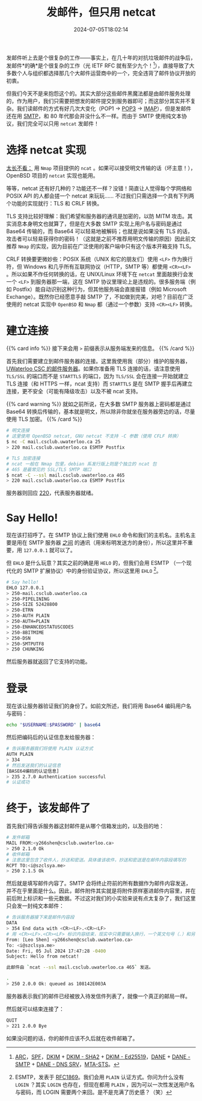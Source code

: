 #+TITLE: 发邮件，但只用 netcat
#+DESCRIPTION: 又：为什么纯文本协议是好文明
#+DATE: 2024-07-05T18:02:14
#+TAGS[]: net linux
#+LICENSE: cc-sa
#+TOC: true
#+STARTUP: indent

发邮件听上去是个很复杂的工作——事实上，在几十年的对抗垃圾邮件的战争后，发邮件*的确*是个很复杂的工作（光 IETF RFC 就有至少九个！[fn:email-rfc]），直接导致了大多数个人与组织都选择那几个大邮件运营商中的一个，完全违背了邮件协议开放的初衷。

但我们今天不是来抱怨这个的。其实大部分这些邮件黑魔法都是由邮件服务处理的，作为用户，我们只需要把想发的邮件提交到服务器即可；而这部分其实并不复杂。我们读邮件的方式有好几次大变化（POP1 -> [[https://en.wikipedia.org/wiki/Post_Office_Protocol][POP3]] -> [[https://en.wikipedia.org/wiki/Internet_Message_Access_Protocol][IMAP]]），但是发邮件还在用 [[https://en.wikipedia.org/wiki/Simple_Mail_Transfer_Protocol][SMTP]]，和 80 年代那会并没什么不一样。而由于 SMTP 使用纯文本协议，我们完全可以只用 ~netcat~ 发邮件！


[fn:email-rfc] [[https://datatracker.ietf.org/doc/html/rfc8617][ARC]]，[[https://datatracker.ietf.org/doc/html/rfc7208][SPF]]，[[https://datatracker.ietf.org/doc/html/rfc6376][DKIM]] + [[https://datatracker.ietf.org/doc/html/rfc8301][DKIM - SHA2]] + [[https://datatracker.ietf.org/doc/html/rfc8463][DKIM - Ed25519]]，[[https://datatracker.ietf.org/doc/html/rfc7671][DANE]] + [[https://datatracker.ietf.org/doc/html/rfc7672][DANE - SMTP]] + [[https://datatracker.ietf.org/doc/html/rfc7673][DANE - DNS SRV]]，[[https://datatracker.ietf.org/doc/html/rfc8461][MTA-STS]]。

* 选择 netcat 实现
_太长不看：_ 用 =Nmap= 项目提供的 ~ncat~ 。如果可以接受明文传输的话（坏主意！），OpenBSD 项目的 ~netcat~ 实现也能用。

等等，netcat 还有好几种的？功能还不一样？没错！简直让人觉得每个学网络和 POSIX API 的人都会搓一个 netcat 来玩玩…… 不过我们只需选择一个具有下列两个功能的实现就行：TLS 和 CRLF 转换。

TLS 支持比较好理解：我们希望和服务器的通讯是加密的，以防 MITM 攻击。其实消息本身明文也就算了，但是在大多数 SMTP 实现上用户名与密码是通过 Base64 传输的，而 Base64 可以轻易地被解码；也就是说如果没有 TLS 的话，攻击者可以轻易获得你的密码！（这就是之前不推荐用明文传输的原因）因此前文推荐 =Nmap= 的实现，因为目前在广泛使用的客户端中只有这个版本开箱支持 TLS。

CRLF 转换要更微妙些：POSIX 系统（UNIX 和它的朋友们）使用 ~<LF>~ 作为换行符，但 Windows 和几乎所有互联网协议（HTTP，SMTP 等）都使用 ~<CR><LF>~ 。所以如果不作任何转换的话，在 UNIX/Linux 环境下在 ~netcat~ 里面敲换行会发一个 ~<LF>~ 到服务器那一端，这在 SMTP 协议里理论上是违规的。很多服务端（例如 Postfix）能自动识别这种行为，但其他服务端会直接报错（例如 Microsoft Exchange）。既然你已经愿意手敲 SMTP 了，不如做到完美，对吧？目前在广泛使用的 netcat 实现中 =OpenBSD= 和 =Nmap= 都（通过一个参数）支持 ~<CR><LF>~ 转换。

* 建立连接
{{% card info %}}
接下来会用 ~>~ 前缀表示从服务端发来的信息。
{{% /card %}}

首先我们需要建立到邮件服务器的连接。这里我使用我（部分）维护的服务器， [[https://wiki.csclub.uwaterloo.ca/Mail][UWaterloo CSC 的邮件服务器]]。如果你准备用 TLS 连接的话，请注意使用 =TLS/SSL= 的端口而不是 =STARTTLS= 的端口，因为 =TLS/SSL= 会在连接一开始就建立 TLS 连接（和 HTTPS 一样，ncat 支持）而 =STARTTLS= 是在 SMTP 握手后再建立连接，更不安全（可能有降级攻击）以及不被 ncat 支持。

{{% card warning %}}
就如之前所说，在大多数 SMTP 服务器上密码都是通过 Base64 转换后传输的，基本就是明文，所以除非你就坐在服务器旁边的话，尽量使用 TLS 加密。
{{% /card %}}

#+BEGIN_SRC bash
# 明文连接
# 这里使用 OpenBSD netcat, GNU netcat 不支持 -C 参数（使用 CFLF 转换）
$ nc -C mail.csclub.uwaterloo.ca 25
> 220 mail.csclub.uwaterloo.ca ESMTP Postfix

# TLS 加密连接
# ncat 一般在 Nmap 包里，debian 系发行版上则是个独立的 ncat 包
# 465 是最常见的 SSL/TLS SMTP 端口
$ ncat -C --ssl mail.csclub.uwaterloo.ca 465
> 220 mail.csclub.uwaterloo.ca ESMTP Postfix
#+END_SRC

服务器则回应 [[https://en.wikipedia.org/wiki/List_of_SMTP_server_return_codes#%E2%80%94_2yz_Positive_completion][220]]，代表服务器就绪。

* Say Hello!
现在该打招呼了。在 SMTP 协议上我们使用 ~EHLO~ 命令和我们的主机名。主机名主要是用在 SMTP 服务器 _之间_ 的通讯（用来标明发送方的身份），所以这里并不重要，用 ~127.0.0.1~ 就可以了。

但 ~EHLO~ 是什么玩意？其实之前的确是用 ~HELO~ 的，但我们会用 ESMTP （一个现代化的 SMTP 扩展协议）中的身份验证协议，所以这里用 ~EHLO~ [fn:esmtp]。

#+BEGIN_SRC bash
# Say hello!
EHLO 127.0.0.1
> 250-mail.csclub.uwaterloo.ca
> 250-PIPELINING
> 250-SIZE 52428800
> 250-ETRN
> 250-AUTH PLAIN
> 250-AUTH=PLAIN
> 250-ENHANCEDSTATUSCODES
> 250-8BITMIME
> 250-DSN
> 250-SMTPUTF8
> 250 CHUNKING
#+END_SRC

然后服务器就返回了它支持的功能。


[fn:esmtp] ESMTP，发表于 [[https://datatracker.ietf.org/doc/html/rfc1869][RFC1869]]。我们会用 =PLAIN= 认证方式。你问为什么没有 =LOGIN= ？其实 =LOGIN= 也存在，但现在都用 =PLAIN= ，因为可以一次性发送用户名与密码，而 LOGIN 需要两个来回。是不是充满了历史感？（笑）

* 登录
现在该让服务器验证我们的身份了。如前文所述，我们将用 Base64 编码用户名与密码：

#+BEGIN_SRC bash
echo "$USERNAME:$PASSWORD" | base64
#+END_SRC

然后把编码后的认证信息发给服务器：
#+BEGIN_SRC bash
# 告诉服务器我们将使用 PLAIN 认证方式
AUTH PLAIN
> 334
# 然后发送我们的认证信息
[BASE64编码的认证信息]
> 235 2.7.0 Authentication successful
# 认证成功
#+END_SRC

* 终于，该发邮件了
首先我们得告诉服务器这封邮件是从哪个信箱发出的，以及目的地：

#+BEGIN_SRC bash
# 发件邮箱
MAIL FROM:<y266shen@csclub.uwaterloo.ca>
> 250 2.1.0 Ok
# 收件邮箱
# 注意这里包含了收件人，抄送和密送。具体谁该收件，抄送和密送是在邮件内容段填写的
RCPT TO:<i@szclsya.me>
> 250 2.1.5 Ok
#+END_SRC

然后就是填写邮件内容了。SMTP 会将终止符前的所有数据作为邮件内容发送，并不在乎里面是什么。因此，邮件附件其实就是将附件原样塞进邮件内容里，并在前后附上标识和一些元数据。不过这对我们的小实验来说有点太复杂了，我们这里只会发一封纯文本邮件：

#+BEGIN_SRC bash
# 告诉服务器接下来是邮件内容段
DATA
> 354 End data with <CR><LF>.<CR><LF>
# 用 <CR><LF>.<CR><LF> 标识内容结束，现实中只需要输入换行，一个英文句号（.）和另一个换行即可
From: [Leo Shen] <y266shen@csclub.uwaterloo.ca>
To: <i@szclsya.me>
Date: Fri, 05 Jul 2024 17:47:28 -0400
Subject: Hello from netcat!

此邮件由 `ncat --ssl mail.csclub.uwaterloo.ca 465` 发送。

.
> 250 2.0.0 Ok: queued as 108142E003A
#+END_SRC

服务器表示我们的邮件已经被放入待发信件列表了，就像一个真正的邮局一样。

然后就可以结束连接了：

#+BEGIN_SRC bash
QUIT
> 221 2.0.0 Bye
#+END_SRC

如果没问题的话，你的邮件应该不久后就在收件邮箱了。
